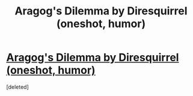 #+TITLE: Aragog's Dilemma by Diresquirrel (oneshot, humor)

* [[http://www.fanfiction.net/s/9376858/1/Aragog-s-Dilemma][Aragog's Dilemma by Diresquirrel (oneshot, humor)]]
:PROPERTIES:
:Score: 1
:DateUnix: 1370933304.0
:DateShort: 2013-Jun-11
:END:
[deleted]

